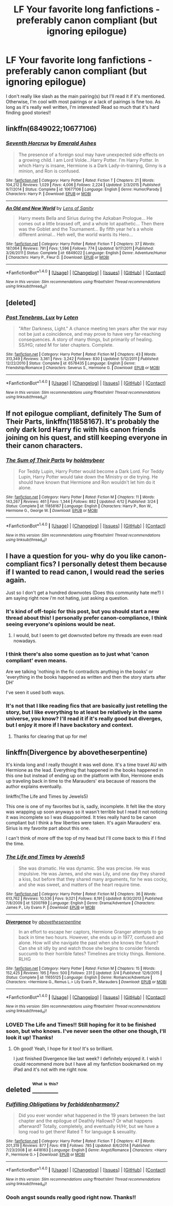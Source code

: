 #+TITLE: LF Your favorite long fanfictions - preferably canon compliant (but ignoring epilogue)

* LF Your favorite long fanfictions - preferably canon compliant (but ignoring epilogue)
:PROPERTIES:
:Author: Runnergirl19
:Score: 10
:DateUnix: 1475036069.0
:DateShort: 2016-Sep-28
:FlairText: Request
:END:
I don't really like slash as the main pairing(s) but I'll read it if it's mentioned. Otherwise, I'm cool with most pairings or a lack of pairings is fine too. As long as it's really well written, I'm interested! Read so much that it's hard finding good stories!!


** linkffn(6849022;10677106)
:PROPERTIES:
:Score: 6
:DateUnix: 1475041616.0
:DateShort: 2016-Sep-28
:END:

*** [[http://www.fanfiction.net/s/10677106/1/][*/Seventh Horcrux/*]] by [[https://www.fanfiction.net/u/4112736/Emerald-Ashes][/Emerald Ashes/]]

#+begin_quote
  The presence of a foreign soul may have unexpected side effects on a growing child. I am Lord Volde...Harry Potter. I'm Harry Potter. In which Harry is insane, Hermione is a Dark Lady-in-training, Ginny is a minion, and Ron is confused.
#+end_quote

^{/Site/: [[http://www.fanfiction.net/][fanfiction.net]] *|* /Category/: Harry Potter *|* /Rated/: Fiction T *|* /Chapters/: 21 *|* /Words/: 104,212 *|* /Reviews/: 1,029 *|* /Favs/: 4,006 *|* /Follows/: 2,224 *|* /Updated/: 2/3/2015 *|* /Published/: 9/7/2014 *|* /Status/: Complete *|* /id/: 10677106 *|* /Language/: English *|* /Genre/: Humor/Parody *|* /Characters/: Harry P. *|* /Download/: [[http://www.ff2ebook.com/old/ffn-bot/index.php?id=10677106&source=ff&filetype=epub][EPUB]] or [[http://www.ff2ebook.com/old/ffn-bot/index.php?id=10677106&source=ff&filetype=mobi][MOBI]]}

--------------

[[http://www.fanfiction.net/s/6849022/1/][*/An Old and New World/*]] by [[https://www.fanfiction.net/u/2468907/Lens-of-Sanity][/Lens of Sanity/]]

#+begin_quote
  Harry meets Bella and Sirius during the Azkaban Prologue... He comes out a little brassed off, and a whole lot apathetic... Then there was the Goblet and the Tournament... By fifth year he's a whole different animal... Heh well, the world wants its Hero...
#+end_quote

^{/Site/: [[http://www.fanfiction.net/][fanfiction.net]] *|* /Category/: Harry Potter *|* /Rated/: Fiction T *|* /Chapters/: 37 *|* /Words/: 187,064 *|* /Reviews/: 791 *|* /Favs/: 1,596 *|* /Follows/: 774 *|* /Updated/: 9/17/2011 *|* /Published/: 3/26/2011 *|* /Status/: Complete *|* /id/: 6849022 *|* /Language/: English *|* /Genre/: Adventure/Humor *|* /Characters/: Harry P., Fleur D. *|* /Download/: [[http://www.ff2ebook.com/old/ffn-bot/index.php?id=6849022&source=ff&filetype=epub][EPUB]] or [[http://www.ff2ebook.com/old/ffn-bot/index.php?id=6849022&source=ff&filetype=mobi][MOBI]]}

--------------

*FanfictionBot*^{1.4.0} *|* [[[https://github.com/tusing/reddit-ffn-bot/wiki/Usage][Usage]]] | [[[https://github.com/tusing/reddit-ffn-bot/wiki/Changelog][Changelog]]] | [[[https://github.com/tusing/reddit-ffn-bot/issues/][Issues]]] | [[[https://github.com/tusing/reddit-ffn-bot/][GitHub]]] | [[[https://www.reddit.com/message/compose?to=tusing][Contact]]]

^{/New in this version: Slim recommendations using/ ffnbot!slim! /Thread recommendations using/ linksub(thread_id)!}
:PROPERTIES:
:Author: FanfictionBot
:Score: 3
:DateUnix: 1475041632.0
:DateShort: 2016-Sep-28
:END:


** [deleted]
:PROPERTIES:
:Score: 3
:DateUnix: 1475068112.0
:DateShort: 2016-Sep-28
:END:

*** [[http://www.fanfiction.net/s/6578435/1/][*/Post Tenebras, Lux/*]] by [[https://www.fanfiction.net/u/1807393/Loten][/Loten/]]

#+begin_quote
  "After Darkness, Light." A chance meeting ten years after the war may not be just a coincidence, and may prove to have very far-reaching consequences. A story of many things, but primarily of healing. SS/HG; rated M for later chapters. Complete.
#+end_quote

^{/Site/: [[http://www.fanfiction.net/][fanfiction.net]] *|* /Category/: Harry Potter *|* /Rated/: Fiction M *|* /Chapters/: 43 *|* /Words/: 313,349 *|* /Reviews/: 3,361 *|* /Favs/: 3,242 *|* /Follows/: 830 *|* /Updated/: 5/12/2011 *|* /Published/: 12/22/2010 *|* /Status/: Complete *|* /id/: 6578435 *|* /Language/: English *|* /Genre/: Friendship/Romance *|* /Characters/: Severus S., Hermione G. *|* /Download/: [[http://www.ff2ebook.com/old/ffn-bot/index.php?id=6578435&source=ff&filetype=epub][EPUB]] or [[http://www.ff2ebook.com/old/ffn-bot/index.php?id=6578435&source=ff&filetype=mobi][MOBI]]}

--------------

*FanfictionBot*^{1.4.0} *|* [[[https://github.com/tusing/reddit-ffn-bot/wiki/Usage][Usage]]] | [[[https://github.com/tusing/reddit-ffn-bot/wiki/Changelog][Changelog]]] | [[[https://github.com/tusing/reddit-ffn-bot/issues/][Issues]]] | [[[https://github.com/tusing/reddit-ffn-bot/][GitHub]]] | [[[https://www.reddit.com/message/compose?to=tusing][Contact]]]

^{/New in this version: Slim recommendations using/ ffnbot!slim! /Thread recommendations using/ linksub(thread_id)!}
:PROPERTIES:
:Author: FanfictionBot
:Score: 1
:DateUnix: 1475068141.0
:DateShort: 2016-Sep-28
:END:


** If not epilogue compliant, definitely *The Sum of Their Parts*, linkffn(11858167). It's probably the only dark lord Harry fic with his canon friends joining on his quest, and still keeping everyone in their canon characters.
:PROPERTIES:
:Author: InquisitorCOC
:Score: 3
:DateUnix: 1475083485.0
:DateShort: 2016-Sep-28
:END:

*** [[http://www.fanfiction.net/s/11858167/1/][*/The Sum of Their Parts/*]] by [[https://www.fanfiction.net/u/7396284/holdmybeer][/holdmybeer/]]

#+begin_quote
  For Teddy Lupin, Harry Potter would become a Dark Lord. For Teddy Lupin, Harry Potter would take down the Ministry or die trying. He should have known that Hermione and Ron wouldn't let him do it alone.
#+end_quote

^{/Site/: [[http://www.fanfiction.net/][fanfiction.net]] *|* /Category/: Harry Potter *|* /Rated/: Fiction M *|* /Chapters/: 11 *|* /Words/: 143,267 *|* /Reviews/: 461 *|* /Favs/: 1,344 *|* /Follows/: 882 *|* /Updated/: 4/12 *|* /Published/: 3/24 *|* /Status/: Complete *|* /id/: 11858167 *|* /Language/: English *|* /Characters/: Harry P., Ron W., Hermione G., George W. *|* /Download/: [[http://www.ff2ebook.com/old/ffn-bot/index.php?id=11858167&source=ff&filetype=epub][EPUB]] or [[http://www.ff2ebook.com/old/ffn-bot/index.php?id=11858167&source=ff&filetype=mobi][MOBI]]}

--------------

*FanfictionBot*^{1.4.0} *|* [[[https://github.com/tusing/reddit-ffn-bot/wiki/Usage][Usage]]] | [[[https://github.com/tusing/reddit-ffn-bot/wiki/Changelog][Changelog]]] | [[[https://github.com/tusing/reddit-ffn-bot/issues/][Issues]]] | [[[https://github.com/tusing/reddit-ffn-bot/][GitHub]]] | [[[https://www.reddit.com/message/compose?to=tusing][Contact]]]

^{/New in this version: Slim recommendations using/ ffnbot!slim! /Thread recommendations using/ linksub(thread_id)!}
:PROPERTIES:
:Author: FanfictionBot
:Score: 1
:DateUnix: 1475083500.0
:DateShort: 2016-Sep-28
:END:


** I have a question for you- why do you like canon-compliant fics? I personally detest them because if I wanted to read canon, I would read the series again.

Just so I don't get a hundred downvotes (Does this community hate me?) I am saying right now i'm not hating, just asking a question.
:PROPERTIES:
:Author: laserthrasher1
:Score: 2
:DateUnix: 1475083670.0
:DateShort: 2016-Sep-28
:END:

*** It's kind of off-topic for this post, but you should start a new thread about this! I personally prefer canon-compliance, I think seeing everyone's opinions would be neat.
:PROPERTIES:
:Author: ham_rod
:Score: 2
:DateUnix: 1475095002.0
:DateShort: 2016-Sep-29
:END:

**** I would, but I seem to get downvoted before my threads are even read nowadays.
:PROPERTIES:
:Author: laserthrasher1
:Score: 1
:DateUnix: 1475100182.0
:DateShort: 2016-Sep-29
:END:


*** I think there's also some question as to just what 'canon compliant' even means.

Are we talking 'nothing in the fic contradicts anything in the books' or 'everything in the books happened as written and then the story starts after DH'

I've seen it used both ways.
:PROPERTIES:
:Author: Ruljinn
:Score: 2
:DateUnix: 1475097097.0
:DateShort: 2016-Sep-29
:END:


*** It's not that I like reading fics that are basically just retelling the story, but I like everything to at least be relatively in the same universe, you know? I'll read it if it's really good but diverges, but I enjoy it more if I have backstory and context.
:PROPERTIES:
:Author: Runnergirl19
:Score: 1
:DateUnix: 1475114064.0
:DateShort: 2016-Sep-29
:END:

**** Thanks for clearing that up for me!
:PROPERTIES:
:Author: laserthrasher1
:Score: 2
:DateUnix: 1475115006.0
:DateShort: 2016-Sep-29
:END:


** linkffn(Divergence by abovetheserpentine)

It's kinda long and I really thought it was well done. It's a time travel AU with Hermione as the lead. Everything that happened in the books happened in this one but instead of ending up on the platform with Ron, Hermione ends up traveling back in time to the Marauders' era because of reasons the author explains eventually.

linkffn(The Life and Times by Jewels5)

This one is one of my favorites but is, sadly, incomplete. It felt like the story was wrapping up soon anyways so it wasn't terrible but I read it not noticing it was incomplete so I was disappointed. It tries really hard to be canon compliant but I think a few liberties were taken. It's again Marauders' era. Sirius is my favorite part about this one.

I can't think of more off the top of my head but I'll come back to this if I find the time.
:PROPERTIES:
:Author: JayCast92
:Score: 1
:DateUnix: 1475038481.0
:DateShort: 2016-Sep-28
:END:

*** [[http://www.fanfiction.net/s/5200789/1/][*/The Life and Times/*]] by [[https://www.fanfiction.net/u/376071/Jewels5][/Jewels5/]]

#+begin_quote
  She was dramatic. He was dynamic. She was precise. He was impulsive. He was James, and she was Lily, and one day they shared a kiss, but before that they shared many arguments, for he was cocky, and she was sweet, and matters of the heart require time.
#+end_quote

^{/Site/: [[http://www.fanfiction.net/][fanfiction.net]] *|* /Category/: Harry Potter *|* /Rated/: Fiction M *|* /Chapters/: 36 *|* /Words/: 613,762 *|* /Reviews/: 10,536 *|* /Favs/: 9,021 *|* /Follows/: 8,191 *|* /Updated/: 8/30/2013 *|* /Published/: 7/8/2009 *|* /id/: 5200789 *|* /Language/: English *|* /Genre/: Drama/Adventure *|* /Characters/: James P., Lily Evans P. *|* /Download/: [[http://www.ff2ebook.com/old/ffn-bot/index.php?id=5200789&source=ff&filetype=epub][EPUB]] or [[http://www.ff2ebook.com/old/ffn-bot/index.php?id=5200789&source=ff&filetype=mobi][MOBI]]}

--------------

[[http://www.fanfiction.net/s/11655125/1/][*/Divergence/*]] by [[https://www.fanfiction.net/u/981426/abovetheserpentine][/abovetheserpentine/]]

#+begin_quote
  In an effort to escape her captors, Hermione Granger attempts to go back in time two hours. However, she ends up in 1977, confused and alone. How will she navigate the past when she knows the future? Can she sit idly by and watch those she begins to consider friends succumb to their horrible fates? Timelines are tricky things. Remione. RLHG
#+end_quote

^{/Site/: [[http://www.fanfiction.net/][fanfiction.net]] *|* /Category/: Harry Potter *|* /Rated/: Fiction M *|* /Chapters/: 15 *|* /Words/: 152,425 *|* /Reviews/: 195 *|* /Favs/: 500 *|* /Follows/: 231 *|* /Updated/: 3/4 *|* /Published/: 12/6/2015 *|* /Status/: Complete *|* /id/: 11655125 *|* /Language/: English *|* /Genre/: Romance/Adventure *|* /Characters/: <Hermione G., Remus L.> Lily Evans P., Marauders *|* /Download/: [[http://www.ff2ebook.com/old/ffn-bot/index.php?id=11655125&source=ff&filetype=epub][EPUB]] or [[http://www.ff2ebook.com/old/ffn-bot/index.php?id=11655125&source=ff&filetype=mobi][MOBI]]}

--------------

*FanfictionBot*^{1.4.0} *|* [[[https://github.com/tusing/reddit-ffn-bot/wiki/Usage][Usage]]] | [[[https://github.com/tusing/reddit-ffn-bot/wiki/Changelog][Changelog]]] | [[[https://github.com/tusing/reddit-ffn-bot/issues/][Issues]]] | [[[https://github.com/tusing/reddit-ffn-bot/][GitHub]]] | [[[https://www.reddit.com/message/compose?to=tusing][Contact]]]

^{/New in this version: Slim recommendations using/ ffnbot!slim! /Thread recommendations using/ linksub(thread_id)!}
:PROPERTIES:
:Author: FanfictionBot
:Score: 1
:DateUnix: 1475038503.0
:DateShort: 2016-Sep-28
:END:


*** LOVED The Life and Times!! Still hoping for it to be finished soon, but who knows. I've never seen the other one though, I'll look it up! Thanks!
:PROPERTIES:
:Author: Runnergirl19
:Score: 1
:DateUnix: 1475039854.0
:DateShort: 2016-Sep-28
:END:

**** Oh good! Yeah, I hope for it too! It's so brilliant.

I just finished Divergence like last week? I definitely enjoyed it. I wish I could recommend more but I have all my fanfiction bookmarked on my iPad and it's not with me right now.
:PROPERTIES:
:Author: JayCast92
:Score: 1
:DateUnix: 1475045752.0
:DateShort: 2016-Sep-28
:END:


** deleted [[https://pastebin.com/FcrFs94k/23813][^{^{^{What}}} ^{^{^{is}}} ^{^{^{this?}}}]]
:PROPERTIES:
:Score: 1
:DateUnix: 1475039189.0
:DateShort: 2016-Sep-28
:END:

*** [[http://www.fanfiction.net/s/4418163/1/][*/Fulfilling Obligations/*]] by [[https://www.fanfiction.net/u/1349340/forbiddenharmony7][/forbiddenharmony7/]]

#+begin_quote
  Did you ever wonder what happened in the 19 years between the last chapter and the epilogue of Deathly Hallows? Or what happens afterward? Totally, completely, and eventually H/Hr, but we have a long road to get there! Rated T for language & sexuality.
#+end_quote

^{/Site/: [[http://www.fanfiction.net/][fanfiction.net]] *|* /Category/: Harry Potter *|* /Rated/: Fiction T *|* /Chapters/: 47 *|* /Words/: 201,319 *|* /Reviews/: 877 *|* /Favs/: 618 *|* /Follows/: 785 *|* /Updated/: 8/6/2014 *|* /Published/: 7/23/2008 *|* /id/: 4418163 *|* /Language/: English *|* /Genre/: Angst/Romance *|* /Characters/: <Harry P., Hermione G.> *|* /Download/: [[http://www.ff2ebook.com/old/ffn-bot/index.php?id=4418163&source=ff&filetype=epub][EPUB]] or [[http://www.ff2ebook.com/old/ffn-bot/index.php?id=4418163&source=ff&filetype=mobi][MOBI]]}

--------------

*FanfictionBot*^{1.4.0} *|* [[[https://github.com/tusing/reddit-ffn-bot/wiki/Usage][Usage]]] | [[[https://github.com/tusing/reddit-ffn-bot/wiki/Changelog][Changelog]]] | [[[https://github.com/tusing/reddit-ffn-bot/issues/][Issues]]] | [[[https://github.com/tusing/reddit-ffn-bot/][GitHub]]] | [[[https://www.reddit.com/message/compose?to=tusing][Contact]]]

^{/New in this version: Slim recommendations using/ ffnbot!slim! /Thread recommendations using/ linksub(thread_id)!}
:PROPERTIES:
:Author: FanfictionBot
:Score: 1
:DateUnix: 1475039197.0
:DateShort: 2016-Sep-28
:END:


*** Oooh angst sounds really good right now. Thanks!!
:PROPERTIES:
:Author: Runnergirl19
:Score: 1
:DateUnix: 1475039879.0
:DateShort: 2016-Sep-28
:END:
